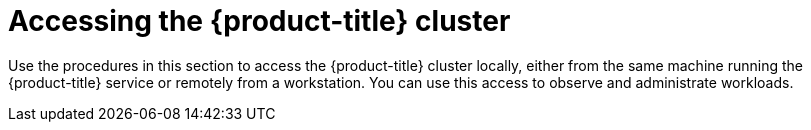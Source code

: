 // Module included in the following assemblies:
//
// microshift/microshift-install-rpm.adoc

:_content-type: CONCEPT
[id="accessing-microshift-cluster_{context}"]
= Accessing the {product-title} cluster

Use the procedures in this section to access the {product-title} cluster locally, either from the same machine running the {product-title} service or remotely from a workstation. You can use this access to observe and administrate workloads.
